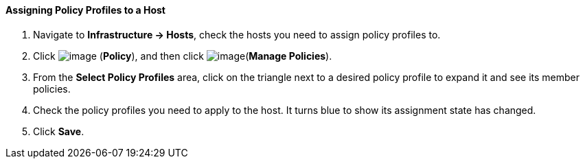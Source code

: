 ==== Assigning Policy Profiles to a Host

. Navigate to *Infrastructure → Hosts*, check the hosts you need to assign
policy profiles to.

. Click image:../images/1941.png[image] (*Policy*), and then click
image:../images/1952.png[image](*Manage Policies*).

. From the *Select Policy Profiles* area, click on the triangle next to a
desired policy profile to expand it and see its member policies.

. Check the policy profiles you need to apply to the host. It turns blue
to show its assignment state has changed.

. Click *Save*.

